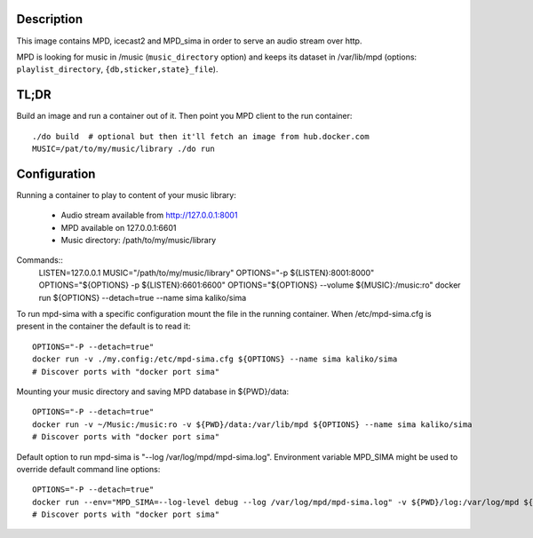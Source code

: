 Description
===========

This image contains MPD, icecast2 and MPD_sima in order to serve an audio stream over http.

MPD is looking for music in /music (``music_directory`` option) and keeps its
dataset in /var/lib/mpd (options: ``playlist_directory``, ``{db,sticker,state}_file``).

TL;DR
=====

Build an image and run a container out of it.
Then point you MPD client to the run container::

    ./do build  # optional but then it'll fetch an image from hub.docker.com
    MUSIC=/pat/to/my/music/library ./do run

Configuration
=============

Running a container to play to content of your music library:

  - Audio stream available from http://127.0.0.1:8001
  - MPD available on 127.0.0.1:6601
  - Music directory: /path/to/my/music/library

Commands::
    LISTEN=127.0.0.1
    MUSIC="/path/to/my/music/library"
    OPTIONS="-p ${LISTEN}:8001:8000"
    OPTIONS="${OPTIONS} -p ${LISTEN}:6601:6600"
    OPTIONS="${OPTIONS} --volume ${MUSIC}:/music:ro"
    docker run ${OPTIONS} --detach=true --name sima kaliko/sima

To run mpd-sima with a specific configuration mount the file in the running container.
When /etc/mpd-sima.cfg is present in the container the default is to read it::

    OPTIONS="-P --detach=true"
    docker run -v ./my.config:/etc/mpd-sima.cfg ${OPTIONS} --name sima kaliko/sima
    # Discover ports with "docker port sima"

Mounting your music directory and saving MPD database in ${PWD}/data::

    OPTIONS="-P --detach=true"
    docker run -v ~/Music:/music:ro -v ${PWD}/data:/var/lib/mpd ${OPTIONS} --name sima kaliko/sima
    # Discover ports with "docker port sima"

Default option to run mpd-sima is "--log /var/log/mpd/mpd-sima.log".
Environment variable MPD_SIMA might be used to override default command line options::

    OPTIONS="-P --detach=true"
    docker run --env="MPD_SIMA=--log-level debug --log /var/log/mpd/mpd-sima.log" -v ${PWD}/log:/var/log/mpd ${OPTIONS} --name sima kaliko/sima
    # Discover ports with "docker port sima"
